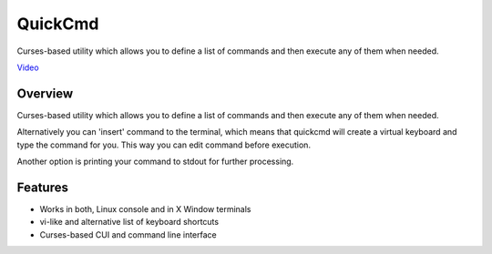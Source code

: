 ========
QuickCmd
========

Curses-based utility which allows you to define a list of commands and then execute any of them when needed.

`Video <http://krason.me/software/quickcmd/video.html>`_

Overview
--------

Curses-based utility which allows you to define a list of commands and then execute any of them when needed.

Alternatively you can 'insert' command to the terminal, which means that quickcmd will create a virtual keyboard and type the command for you. This way you can edit command before execution.

Another option is printing your command to stdout for further processing.

Features
--------

* Works in both, Linux console and in X Window terminals
* vi-like and alternative list of keyboard shortcuts
* Curses-based CUI and command line interface

